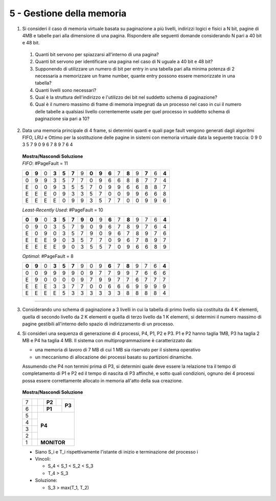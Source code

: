 5 - Gestione della memoria
""""""""""""""""""""""""""

#. Si consideri il caso di memoria virtuale basata su paginazione a più livelli, indirizzi logici e fisici a N bit, pagine di 4MB e tabelle pari alla dimensione di una pagina. 
   Rispondere alle seguenti domande considerando N pari a 40 bit e 48 bit.

  #. Quanti bit servono per spiazzarsi all'interno di una pagina?
  #. Quanti bit servono per identificare una pagina nel caso di N uguale a 40 bit e 48 bit?
  #. Supponendo di utilizzare un numero di bit per entry in una tabella pari alla minima potenza di 2 necessaria a memorizzare un frame number, quante entry possono essere memorizzate in una tabella?
  #. Quanti livelli sono necessari?
  #. Qual è la struttura dell'indirizzo e l'utilizzo dei bit nel suddetto schema di paginazione?
  #. Qual è il numero massimo di frame di memoria impegnati da un processo nel caso in cui il numero delle tabelle a qualsiasi livello correntemente usate per quel processo in suddetto schema di paginazione sia pari a 10?


2. Data una memoria principale di 4 frame, si determini quanti e quali page fault vengono generati dagli algoritmi FIFO, LRU e Ottimo per la sostituzione delle pagine in sistemi con memoria virtuale data la seguente traccia: 0 9 0 3 5 7 9 0 9 6 7 8 9 7 6 4

  .. container:: toggle

    .. container:: header

      **Mostra/Nascondi Soluzione**

    .. container::

      *FIFO*: #PageFault = 11

      +-----+-----+-----+-----+-----+-----+-----+-----+-----+-----+-----+-----+-----+-----+-----+-----+
      |**0**|**9**|  0  |**3**|**5**|**7**|  9  |**0**|**9**|**6**|  7  |**8**|  9  |**7**|  6  |**4**|
      +-----+-----+-----+-----+-----+-----+-----+-----+-----+-----+-----+-----+-----+-----+-----+-----+
      +-----+-----+-----+-----+-----+-----+-----+-----+-----+-----+-----+-----+-----+-----+-----+-----+
      |  0  |  9  |  9  |  3  |  5  |  7  |  7  |  0  |  9  |  6  |  6  |  8  |  8  |  7  |  7  |  4  |
      +-----+-----+-----+-----+-----+-----+-----+-----+-----+-----+-----+-----+-----+-----+-----+-----+
      |  E  |  0  |  0  |  9  |  3  |  5  |  5  |  7  |  0  |  9  |  9  |  6  |  6  |  8  |  8  |  7  |
      +-----+-----+-----+-----+-----+-----+-----+-----+-----+-----+-----+-----+-----+-----+-----+-----+
      |  E  |  E  |  E  |  0  |  9  |  3  |  3  |  5  |  7  |  0  |  0  |  9  |  9  |  6  |  6  |  8  |
      +-----+-----+-----+-----+-----+-----+-----+-----+-----+-----+-----+-----+-----+-----+-----+-----+
      |  E  |  E  |  E  |  E  |  0  |  9  |  9  |  3  |  5  |  7  |  7  |  0  |  0  |  9  |  9  |  6  |
      +-----+-----+-----+-----+-----+-----+-----+-----+-----+-----+-----+-----+-----+-----+-----+-----+

      *Least-Recently Used*: #PageFault = 10

      +-----+-----+-----+-----+-----+-----+-----+-----+-----+-----+-----+-----+-----+-----+-----+-----+
      |**0**|**9**|  0  |**3**|**5**|**7**|**9**|**0**|  9  |**6**|  7  |**8**|  9  |  7  |  6  |**4**|
      +-----+-----+-----+-----+-----+-----+-----+-----+-----+-----+-----+-----+-----+-----+-----+-----+
      +-----+-----+-----+-----+-----+-----+-----+-----+-----+-----+-----+-----+-----+-----+-----+-----+
      |  0  |  9  |  0  |  3  |  5  |  7  |  9  |  0  |  9  |  6  |  7  |  8  |  9  |  7  |  6  |  4  |
      +-----+-----+-----+-----+-----+-----+-----+-----+-----+-----+-----+-----+-----+-----+-----+-----+
      |  E  |  0  |  9  |  0  |  3  |  5  |  7  |  9  |  0  |  9  |  6  |  7  |  8  |  9  |  7  |  6  |
      +-----+-----+-----+-----+-----+-----+-----+-----+-----+-----+-----+-----+-----+-----+-----+-----+
      |  E  |  E  |  E  |  9  |  0  |  3  |  5  |  7  |  7  |  0  |  9  |  6  |  7  |  8  |  9  |  7  |
      +-----+-----+-----+-----+-----+-----+-----+-----+-----+-----+-----+-----+-----+-----+-----+-----+
      |  E  |  E  |  E  |  E  |  9  |  0  |  3  |  5  |  5  |  7  |  0  |  9  |  6  |  6  |  8  |  9  |
      +-----+-----+-----+-----+-----+-----+-----+-----+-----+-----+-----+-----+-----+-----+-----+-----+


      *Optimal*: #PageFault = 8

      +-----+-----+-----+-----+-----+-----+-----+-----+-----+-----+-----+-----+-----+-----+-----+-----+
      |**0**|**9**|  0  |**3**|**5**|**7**|  9  |  0  |  9  |**6**|  7  |**8**|  9  |  7  |  6  |**4**|
      +-----+-----+-----+-----+-----+-----+-----+-----+-----+-----+-----+-----+-----+-----+-----+-----+
      +-----+-----+-----+-----+-----+-----+-----+-----+-----+-----+-----+-----+-----+-----+-----+-----+
      |  0  |  0  |  9  |  9  |  9  |  9  |  0  |  9  |  7  |  7  |  9  |  9  |  7  |  6  |  6  |  6  |
      +-----+-----+-----+-----+-----+-----+-----+-----+-----+-----+-----+-----+-----+-----+-----+-----+
      |  E  |  9  |  0  |  0  |  0  |  0  |  9  |  7  |  9  |  9  |  7  |  7  |  6  |  7  |  7  |  7  |
      +-----+-----+-----+-----+-----+-----+-----+-----+-----+-----+-----+-----+-----+-----+-----+-----+
      |  E  |  E  |  E  |  3  |  3  |  7  |  7  |  0  |  0  |  6  |  6  |  6  |  9  |  9  |  9  |  9  |
      +-----+-----+-----+-----+-----+-----+-----+-----+-----+-----+-----+-----+-----+-----+-----+-----+
      |  E  |  E  |  E  |  E  |  5  |  3  |  3  |  3  |  3  |  3  |  3  |  8  |  8  |  8  |  8  |  4  |
      +-----+-----+-----+-----+-----+-----+-----+-----+-----+-----+-----+-----+-----+-----+-----+-----+


-----------------


3. Considerando uno schema di paginazione a 3 livelli in cui la tabella di primo livello sia costituita da 4 K elementi, quella di secondo livello da 2 K elementi e quella di terzo livello da 1 K elementi, si determini il numero massimo di pagine gestibili all'interno dello spazio di indirizzamento di un processo.
#. Si consideri una sequenza di generazione di 4 processi, P4, P1, P2 e P3. 
   P1 e P2 hanno taglia 1MB, P3 ha taglia 2 MB e P4 ha taglia 4 MB. Il sistema con multiprogrammazione è caratterizzato da:

   * una memoria di lavoro di 7 MB di cui 1 MB sia riservato per il sistema operativo
   * un meccanismo di allocazione dei processi basato su partizioni dinamiche. 

   Assumendo che P4 non termini prima di P3, si determini quale deve essere la relazione tra il tempo di completamento di P1 e P2 ed il tempo di nascita di P3 affinché, e sotto quali condizioni, ognuno dei 4 processi possa essere correttamente allocato in memoria all'atto della sua creazione. 


   
  .. container:: toggle

    .. container:: header

      **Mostra/Nascondi Soluzione**

    .. container::

      
      +-----++-----+-----+-----+-----+-----+-----+-----+-----+-----+-----+-----+-----+-----+-----+-----+
      |  7  ||           | **P2**                |     |                                               |
      +-----++-----+-----+-----+-----+-----+-----+-----+ **P3**                                        +
      |  6  ||     |  **P1**                           |                                               |
      +-----++-----+-----+-----+-----+-----+-----+-----+-----+-----+-----+-----+-----+-----+-----+-----+
      |  5  || **P4**                                                                                  |
      +-----++                                                                                         +
      |  4  ||                                                                                         |
      +-----++                                                                                         +
      |  3  ||                                                                                         |
      +-----++                                                                                         +
      |  2  ||                                                                                         |
      +-----++-----+-----+-----+-----+-----+-----+-----+-----+-----+-----+-----+-----+-----+-----+-----+
      |  1  ||                     **MONITOR**                                                         |
      +-----++-----+-----+-----+-----+-----+-----+-----+-----+-----+-----+-----+-----+-----+-----+-----+

      * Siano S_i e T_i rispettivamente l'istante di inizio e terminazione del processo i
      * Vincoli:

        * S_4 < S_1 < S_2 < S_3
        * T_4 > S_3
  
      * Soluzione:
      
        * S_3 > max(T_1, T_2) 
      

.. #. Considera un buddy system. Supponi che le richieste di allocazione siano per porzioni di memoria la cui grandezza sia uniformemente distribuita tra 64bytes e 512Kbytes. Sai stimare mediamente qual è la frazione di memoria che si perde in frammentazione interna ed esterna?

